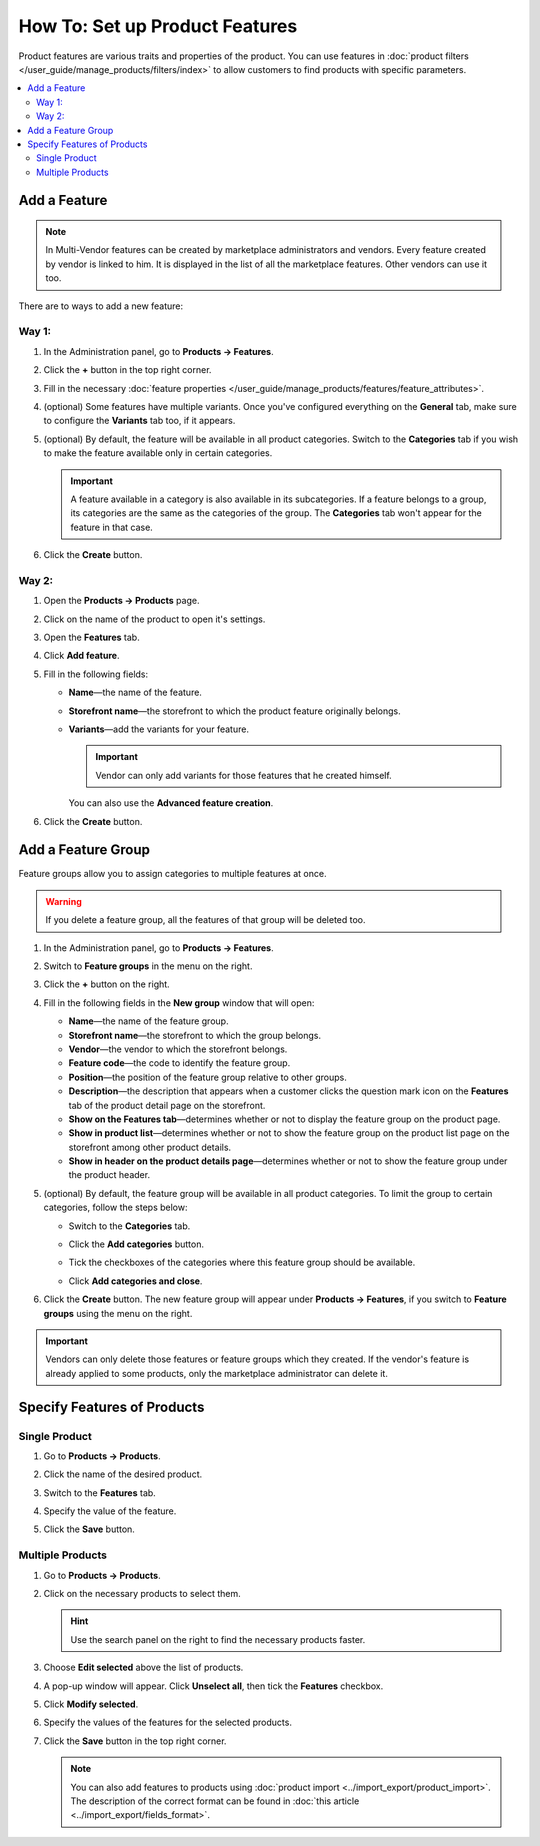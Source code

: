 *******************************
How To: Set up Product Features
*******************************

Product features are various traits and properties of the product. You can use features in :doc:`product filters </user_guide/manage_products/filters/index>` to allow customers to find products with specific parameters.

.. image:: img/feature_on_the_storefront.png
    :align: center
    :alt: Product features appear on the separate tab on the product page.

.. contents::
    :backlinks: none
    :local: 
    :depth: 2

=============
Add a Feature
=============

.. note::
    
    In Multi-Vendor features can be created by marketplace administrators and vendors. Every feature created by vendor is linked to him. It is displayed in the list of all the marketplace features. Other vendors can use it too.
    
There are to ways to add a new feature:

Way 1:
++++++

#. In the Administration panel, go to **Products → Features**.

#. Click the **+** button in the top right corner.

#. Fill in the necessary :doc:`feature properties </user_guide/manage_products/features/feature_attributes>`.

#. (optional) Some features have multiple variants. Once you've configured everything on the **General** tab, make sure to configure the **Variants** tab too, if it appears.

#. (optional) By default, the feature will be available in all product categories. Switch to the **Categories** tab if you wish to make the feature available only in certain categories.

   .. important::

       A feature available in a category is also available in its subcategories. If a feature belongs to a group, its categories are the same as the categories of the group. The **Categories** tab won't appear for the feature in that case.

#. Click the **Create** button.

Way 2:
++++++

#. Open the **Products → Products** page.

#. Click on the name of the product to open it's settings.

#. Open the **Features** tab.

#. Click **Add feature**.

#. Fill in the following fields:

   * **Name**—the name of the feature.
   
   * **Storefront name**—the storefront to which the product feature originally belongs.

   * **Variants**—add the variants for your feature.
   
     .. important:: 
     
         Vendor can only add variants for those features that he created himself.
         
     You can also use the **Advanced feature creation**.
     
#. Click the **Create** button.

===================
Add a Feature Group
===================

Feature groups allow you to assign categories to multiple features at once.

.. warning::

    If you delete a feature group, all the features of that group will be deleted too.  

#. In the Administration panel, go to **Products → Features**.

#. Switch to **Feature groups** in the menu on the right.

#. Click the **+** button on the right.

#. Fill in the following fields in the **New group** window that will open:

   .. image:: img/feature_group2.png
        :align: center
        :alt: Configure the properties of the feature group.

   * **Name**—the name of the feature group.

   * **Storefront name**—the storefront to which the group belongs.
   
   * **Vendor**—the vendor to which the storefront belongs.

   * **Feature code**—the code to identify the feature group.

   * **Position**—the position of the feature group relative to other groups.

   * **Description**—the description that appears when a customer clicks the question mark icon on the **Features** tab of the product detail page on the storefront.

   * **Show on the Features tab**—determines whether or not to display the feature group on the product page.

   * **Show in product list**—determines whether or not to show the feature group on the product list page on the storefront among other product details.

   * **Show in header on the product details page**—determines whether or not to show the feature group under the product header.

#. (optional) By default, the feature group will be available in all product categories. To limit the group to certain categories, follow the steps below:

   * Switch to the **Categories** tab.

     .. image:: img/feature_group1.png
         :align: center
         :alt: The categories of the feature group.

   * Click the **Add categories** button. 

   * Tick the checkboxes of the categories where this feature group should be available.

   * Click **Add categories and close**.
    
#. Click the **Create** button. The new feature group will appear under **Products → Features**, if you switch to **Feature groups** using the menu on the right.

   .. image:: img/feature_group_list.png
       :align: center
       :alt: Go to Products → Features and use the menu on the right to view feature groups.
       
.. important::

    Vendors can only delete those features or feature groups which they created. If the vendor's feature is already applied to some products, only the marketplace administrator can delete it.

============================
Specify Features of Products
============================

Single Product
++++++++++++++

#. Go to **Products → Products**. 

#. Click the name of the desired product.

#. Switch to the **Features** tab.

#. Specify the value of the feature.

#. Click the **Save** button.

   .. image:: img/feature_to_product.png
        :align: center
        :alt: The Features tab allows you to edit the features of the product.

Multiple Products
+++++++++++++++++

#. Go to **Products → Products**.

#. Click on the necessary products to select them.

   .. hint::

       Use the search panel on the right to find the necessary products faster.

#. Choose **Edit selected** above the list of products.

   .. image:: /user_guide/manage_products/products/img/catalog_75.png
        :align: center
        :alt: Use CS-Cart bulk editing tools to specify features for multiple products at once.

#. A pop-up window will appear. Click **Unselect all**, then tick the **Features** checkbox.

#. Click **Modify selected**.

#. Specify the values of the features for the selected products.

#. Click the **Save** button in the top right corner.

   .. note::

       You can also add features to products using :doc:`product import <../import_export/product_import>`. The description of the correct format can be found in :doc:`this article <../import_export/fields_format>`.

